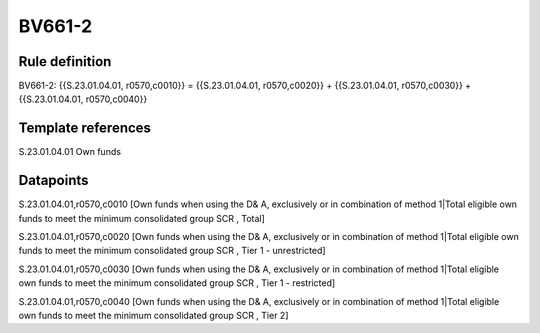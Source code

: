 =======
BV661-2
=======

Rule definition
---------------

BV661-2: {{S.23.01.04.01, r0570,c0010}} = {{S.23.01.04.01, r0570,c0020}} + {{S.23.01.04.01, r0570,c0030}} + {{S.23.01.04.01, r0570,c0040}}


Template references
-------------------

S.23.01.04.01 Own funds


Datapoints
----------

S.23.01.04.01,r0570,c0010 [Own funds when using the D& A, exclusively or in combination of method 1|Total eligible own funds to meet the minimum consolidated group SCR , Total]

S.23.01.04.01,r0570,c0020 [Own funds when using the D& A, exclusively or in combination of method 1|Total eligible own funds to meet the minimum consolidated group SCR , Tier 1 - unrestricted]

S.23.01.04.01,r0570,c0030 [Own funds when using the D& A, exclusively or in combination of method 1|Total eligible own funds to meet the minimum consolidated group SCR , Tier 1 - restricted]

S.23.01.04.01,r0570,c0040 [Own funds when using the D& A, exclusively or in combination of method 1|Total eligible own funds to meet the minimum consolidated group SCR , Tier 2]



